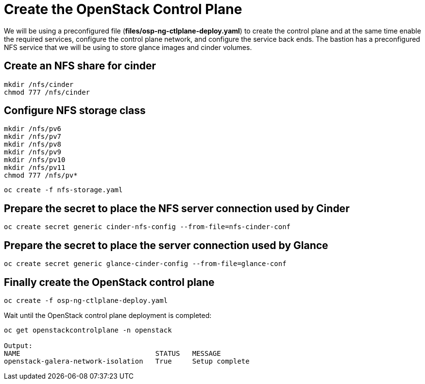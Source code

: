 = Create the OpenStack Control Plane

We will be using a preconfigured file (*files/osp-ng-ctlplane-deploy.yaml*) to create the control plane and at the same time enable the required services, configure the control plane network, and configure the service back ends.
The bastion has a preconfigured NFS service that we will be using to store glance images and cinder volumes.

== Create an NFS share for cinder

[source,bash]
----
mkdir /nfs/cinder
chmod 777 /nfs/cinder
----

== Configure NFS storage class

[source,bash]
----
mkdir /nfs/pv6
mkdir /nfs/pv7
mkdir /nfs/pv8
mkdir /nfs/pv9
mkdir /nfs/pv10
mkdir /nfs/pv11
chmod 777 /nfs/pv*
----

[source,bash]
----
oc create -f nfs-storage.yaml
----

== Prepare the secret to place the NFS server connection used by Cinder

[source,bash]
----
oc create secret generic cinder-nfs-config --from-file=nfs-cinder-conf
----

== Prepare the secret to place the server connection used by Glance

[source,bash]
----
oc create secret generic glance-cinder-config --from-file=glance-conf
----

== Finally create the OpenStack control plane

[source,bash]
----
oc create -f osp-ng-ctlplane-deploy.yaml
----

Wait until the OpenStack control plane deployment is completed:

[source,bash]
----
oc get openstackcontrolplane -n openstack

Output:
NAME                                 STATUS   MESSAGE
openstack-galera-network-isolation   True     Setup complete
----
